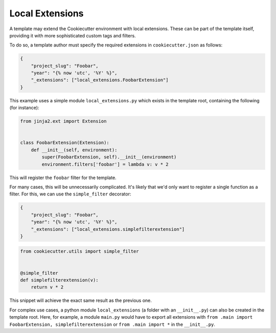 .. _`local extensions`:

Local Extensions
----------------

.. versionadded:: 2.1.0

A template may extend the Cookiecutter environment with local extensions. These can be
part of the template itself, providing it with more sophisticated custom tags and
filters.

To do so, a template author must specify the required extensions in
``cookiecutter.json`` as follows:

.. code-block:: json

    {
        "project_slug": "Foobar",
        "year": "{% now 'utc', '%Y' %}",
        "_extensions": ["local_extensions.FoobarExtension"]
    }

This example uses a simple module ``local_extensions.py`` which exists in the template
root, containing the following (for instance):

.. code-block:: python

    from jinja2.ext import Extension


    class FoobarExtension(Extension):
        def __init__(self, environment):
            super(FoobarExtension, self).__init__(environment)
            environment.filters['foobar'] = lambda v: v * 2

This will register the ``foobar`` filter for the template.

For many cases, this will be unnecessarily complicated. It's likely that we'd only want
to register a single function as a filter. For this, we can use the ``simple_filter``
decorator:

.. code-block:: json

    {
        "project_slug": "Foobar",
        "year": "{% now 'utc', '%Y' %}",
        "_extensions": ["local_extensions.simplefilterextension"]
    }

.. code-block:: python

    from cookiecutter.utils import simple_filter


    @simple_filter
    def simplefilterextension(v):
        return v * 2

This snippet will achieve the exact same result as the previous one.

For complex use cases, a python module ``local_extensions`` (a folder with an
``__init__.py``) can also be created in the template root. Here, for example, a module
``main.py`` would have to export all extensions with ``from .main import
FoobarExtension, simplefilterextension`` or ``from .main import *`` in the
``__init__.py``.

